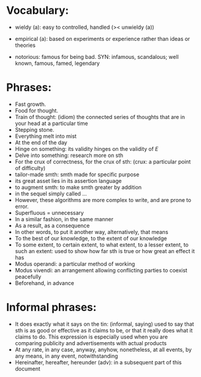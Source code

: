 * Vocabulary:

- wieldy (a): easy to controlled, handled  (>< unwieldy (a))
- empirical (a): based on experiments or experience rather than ideas or
  theories

- notorious: famous for being bad. SYN: infamous, scandalous; well known,
  famous, famed, legendary

* Phrases:

- Fast growth.
- Food for thought.
- Train of thought: (idiom) the connected series of thoughts that are
  in your head at a particular time
- Stepping stone.
- Everything melt into mist
- At the end of the day
- Hinge on something: its validity hinges on the validity of $E$
- Delve into something: research more on sth
- For the crux of correctness, for the crux of sth: (crux: a particular point of
  difficulty)
- tailor-made smth: smth made for specific purpose
- its great asset lies in its assertion language
- to augment smth: to make smth greater by addition
- in the sequel simply called …
- However, these algorithms are more complex to write, and are prone to error.
- Superfluous = unnecessary
- In a similar fashion, in the same manner
- As a result, as a consequence
- In other words, to put it another way, alternatively, that means
- To the best of our knowledge, to the extent of our knowledge
- To some extent, to certain extent, to what extent, to a lesser extent, to such
  an extent: used to show how far sth is true or how great an effect it has
- Modus operandi: a particular method of working
- Modus vivendi: an arrangement allowing conflicting parties to coexist
  peacefully
- Beforehand, in advance

* Informal phrases:

- It does exactly what it says on the tin: (informal, saying) used to say that
  sth is as good or effective as it claims to be, or that it really does what it
  claims to do. This expression is especially used when you are comparing
  publicity and advertisements with actual products
- At any rate, in any case, anyway, anyhow, nonetheless, at all events, by any
  means, in any event, notwithstanding
- Hereinafter, hereafter, hereunder (adv): in a subsequent part of this document
